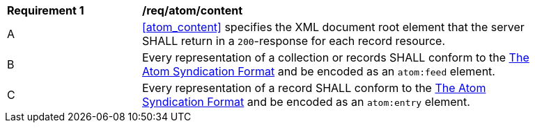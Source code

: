 [[req_atom_content]]
[width="90%",cols="2,6a"]
|===
^|*Requirement {counter:req-id}* |*/req/atom/content*
^|A |<<atom_content>> specifies the XML document root element that the server SHALL return in a `200`-response for each record resource.
^|B |Every representation of a collection or records SHALL conform to the <<ATOM,The Atom Syndication Format>> and be encoded as an  `atom:feed` element.
^|C |Every representation of a record SHALL conform to the <<ATOM,The Atom Syndication Format>> and be encoded as an `atom:entry` element.
|===


